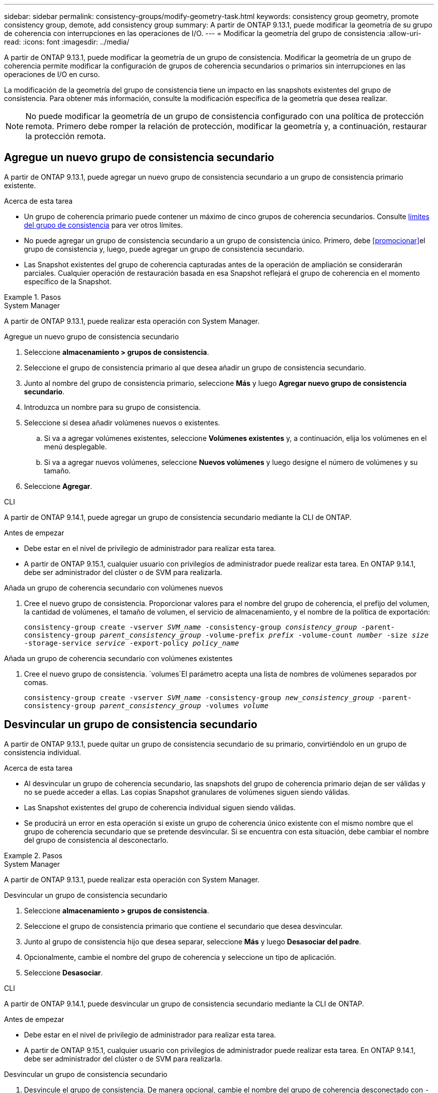---
sidebar: sidebar 
permalink: consistency-groups/modify-geometry-task.html 
keywords: consistency group geometry, promote consistency group, demote, add consistency group 
summary: A partir de ONTAP 9.13.1, puede modificar la geometría de su grupo de coherencia con interrupciones en las operaciones de I/O. 
---
= Modificar la geometría del grupo de consistencia
:allow-uri-read: 
:icons: font
:imagesdir: ../media/


[role="lead"]
A partir de ONTAP 9.13.1, puede modificar la geometría de un grupo de consistencia. Modificar la geometría de un grupo de coherencia permite modificar la configuración de grupos de coherencia secundarios o primarios sin interrupciones en las operaciones de I/O en curso.

La modificación de la geometría del grupo de consistencia tiene un impacto en las snapshots existentes del grupo de consistencia. Para obtener más información, consulte la modificación específica de la geometría que desea realizar.


NOTE: No puede modificar la geometría de un grupo de consistencia configurado con una política de protección remota. Primero debe romper la relación de protección, modificar la geometría y, a continuación, restaurar la protección remota.



== Agregue un nuevo grupo de consistencia secundario

A partir de ONTAP 9.13.1, puede agregar un nuevo grupo de consistencia secundario a un grupo de consistencia primario existente.

.Acerca de esta tarea
* Un grupo de coherencia primario puede contener un máximo de cinco grupos de coherencia secundarios. Consulte xref:limits.html[límites del grupo de consistencia] para ver otros límites.
* No puede agregar un grupo de consistencia secundario a un grupo de consistencia único. Primero, debe <<promocionar>>el grupo de consistencia y, luego, puede agregar un grupo de consistencia secundario.
* Las Snapshot existentes del grupo de coherencia capturadas antes de la operación de ampliación se considerarán parciales. Cualquier operación de restauración basada en esa Snapshot reflejará el grupo de coherencia en el momento específico de la Snapshot.


.Pasos
[role="tabbed-block"]
====
.System Manager
--
A partir de ONTAP 9.13.1, puede realizar esta operación con System Manager.

.Agregue un nuevo grupo de consistencia secundario
. Seleccione *almacenamiento > grupos de consistencia*.
. Seleccione el grupo de consistencia primario al que desea añadir un grupo de consistencia secundario.
. Junto al nombre del grupo de consistencia primario, seleccione **Más** y luego **Agregar nuevo grupo de consistencia secundario**.
. Introduzca un nombre para su grupo de consistencia.
. Seleccione si desea añadir volúmenes nuevos o existentes.
+
.. Si va a agregar volúmenes existentes, seleccione **Volúmenes existentes** y, a continuación, elija los volúmenes en el menú desplegable.
.. Si va a agregar nuevos volúmenes, seleccione **Nuevos volúmenes** y luego designe el número de volúmenes y su tamaño.


. Seleccione **Agregar**.


--
.CLI
--
A partir de ONTAP 9.14.1, puede agregar un grupo de consistencia secundario mediante la CLI de ONTAP.

.Antes de empezar
* Debe estar en el nivel de privilegio de administrador para realizar esta tarea.
* A partir de ONTAP 9.15.1, cualquier usuario con privilegios de administrador puede realizar esta tarea. En ONTAP 9.14.1, debe ser administrador del clúster o de SVM para realizarla.


.Añada un grupo de coherencia secundario con volúmenes nuevos
. Cree el nuevo grupo de consistencia. Proporcionar valores para el nombre del grupo de coherencia, el prefijo del volumen, la cantidad de volúmenes, el tamaño de volumen, el servicio de almacenamiento, y el nombre de la política de exportación:
+
`consistency-group create -vserver _SVM_name_ -consistency-group _consistency_group_ -parent-consistency-group _parent_consistency_group_ -volume-prefix _prefix_ -volume-count _number_ -size _size_ -storage-service _service_ -export-policy _policy_name_`



.Añada un grupo de coherencia secundario con volúmenes existentes
. Cree el nuevo grupo de consistencia.  `volumes`El parámetro acepta una lista de nombres de volúmenes separados por comas.
+
`consistency-group create -vserver _SVM_name_ -consistency-group _new_consistency_group_ -parent-consistency-group _parent_consistency_group_ -volumes _volume_`



--
====


== Desvincular un grupo de consistencia secundario

A partir de ONTAP 9.13.1, puede quitar un grupo de consistencia secundario de su primario, convirtiéndolo en un grupo de consistencia individual.

.Acerca de esta tarea
* Al desvincular un grupo de coherencia secundario, las snapshots del grupo de coherencia primario dejan de ser válidas y no se puede acceder a ellas. Las copias Snapshot granulares de volúmenes siguen siendo válidas.
* Las Snapshot existentes del grupo de coherencia individual siguen siendo válidas.
* Se producirá un error en esta operación si existe un grupo de coherencia único existente con el mismo nombre que el grupo de coherencia secundario que se pretende desvincular. Si se encuentra con esta situación, debe cambiar el nombre del grupo de consistencia al desconectarlo.


.Pasos
[role="tabbed-block"]
====
.System Manager
--
A partir de ONTAP 9.13.1, puede realizar esta operación con System Manager.

.Desvincular un grupo de consistencia secundario
. Seleccione *almacenamiento > grupos de consistencia*.
. Seleccione el grupo de consistencia primario que contiene el secundario que desea desvincular.
. Junto al grupo de consistencia hijo que desea separar, seleccione **Más** y luego **Desasociar del padre**.
. Opcionalmente, cambie el nombre del grupo de coherencia y seleccione un tipo de aplicación.
. Seleccione **Desasociar**.


--
.CLI
--
A partir de ONTAP 9.14.1, puede desvincular un grupo de consistencia secundario mediante la CLI de ONTAP.

.Antes de empezar
* Debe estar en el nivel de privilegio de administrador para realizar esta tarea.
* A partir de ONTAP 9.15.1, cualquier usuario con privilegios de administrador puede realizar esta tarea. En ONTAP 9.14.1, debe ser administrador del clúster o de SVM para realizarla.


.Desvincular un grupo de consistencia secundario
. Desvincule el grupo de consistencia. De manera opcional, cambie el nombre del grupo de coherencia desconectado con `-new-name` el parámetro.
+
`consistency-group detach -vserver _SVM_name_ -consistency-group _child_consistency_group_ -parent-consistency-group _parent_consistency_group_ [-new-name _new_name_]`



--
====


== Mueva un grupo de consistencia único existente bajo un grupo de consistencia primario

A partir de ONTAP 9.13.1, puede convertir un grupo de consistencia único existente en un grupo de consistencia secundario. Puede mover el grupo de consistencia por un grupo de consistencia primario existente o crear un grupo de consistencia primario nuevo durante la operación de movimiento.

.Acerca de esta tarea
* El grupo de coherencia primario debe tener cuatro o menos hijos. Un grupo de coherencia primario puede contener un máximo de cinco grupos de coherencia secundarios. Consulte xref:limits.html[límites del grupo de consistencia] para ver otros límites.
* Las snapshots existentes del grupo de consistencia _parent_ capturadas antes de esta operación se consideran parciales. Cualquier operación de restauración basada en una de esas copias de Snapshot refleja el grupo de coherencia en el momento específico de la copia de Snapshot.
* Las copias de Snapshot de grupo de consistencia existentes del grupo de consistencia único siguen siendo válidas.


.Pasos
[role="tabbed-block"]
====
.System Manager
--
A partir de ONTAP 9.13.1, puede realizar esta operación con System Manager.

.Mueva un grupo de consistencia único existente bajo un grupo de consistencia primario
. Seleccione *almacenamiento > grupos de consistencia*.
. Seleccione el grupo de consistencia que desea convertir.
. Seleccione **Más** y luego **Mover bajo diferente grupo de consistencia**.
. De manera opcional, introduzca un nuevo nombre para el grupo de consistencia y seleccione un tipo de componente. De forma predeterminada, el tipo de componente será Otro.
. Elija si desea migrar a un grupo de consistencia primario existente o crear un nuevo grupo de consistencia primario:
+
.. Para migrar a un grupo de consistencia primario existente, seleccione **Grupo de consistencia existente** y, a continuación, elija el grupo de consistencia en el menú desplegable.
.. Para crear un grupo de consistencia primario nuevo, seleccione **Nuevo grupo de consistencia** y, a continuación, proporcione un nombre para el nuevo grupo de consistencia.


. Selecciona **Mover**.


--
.CLI
--
A partir de ONTAP 9.14.1, puede mover un solo grupo de consistencia debajo de un grupo de consistencia primario mediante la CLI de ONTAP.

.Antes de empezar
* Debe estar en el nivel de privilegio de administrador para realizar esta tarea.
* A partir de ONTAP 9.15.1, cualquier usuario con privilegios de administrador puede realizar esta tarea. En ONTAP 9.14.1, debe ser administrador del clúster o de SVM para realizarla.


.Mover un grupo de consistencia debajo de un nuevo grupo de consistencia primario
. Cree el nuevo grupo de consistencia primario. El `-consistency-groups` parámetro migrará cualquier grupo de consistencia existente al nuevo elemento primario.
+
`consistency-group attach -vserver _svm_name_ -consistency-group _parent_consistency_group_ -consistency-groups _child_consistency_group_`



.Mueva un grupo de consistencia bajo un grupo de consistencia existente
. Mueva el grupo de consistencia:
+
`consistency-group add -vserver _SVM_name_ -consistency-group _consistency_group_ -parent-consistency-group _parent_consistency_group_`



--
====


== Promover un grupo de consistencia secundario

A partir de ONTAP 9.13.1, puede promover un grupo de consistencia a un grupo de consistencia primario. Cuando se promociona el grupo de coherencia único a un elemento primario, también se crea un nuevo grupo de coherencia secundario que hereda todos los volúmenes del grupo de coherencia único original.

.Acerca de esta tarea
* Si desea convertir un grupo de consistencia secundario en un grupo de consistencia primario, debe primero <<detach>> el grupo de consistencia secundario y, a continuación, seguir este procedimiento.
* Las Snapshot existentes del grupo de coherencia siguen siendo válidas después de promocionar el grupo de coherencia.


[role="tabbed-block"]
====
.System Manager
--
A partir de ONTAP 9.13.1, puede realizar esta operación con System Manager.

.Promover un grupo de consistencia secundario
. Seleccione *almacenamiento > grupos de consistencia*.
. Seleccione el grupo de coherencia que desea promocionar.
. Seleccione **Más** y luego **Promocionar al grupo de consistencia primario**.
. Introduzca un **Nombre** y seleccione un **Tipo de componente** para el grupo de consistencia hijo.
. Selecciona **Promocionar**.


--
.CLI
--
A partir de ONTAP 9.14.1, puede mover un solo grupo de consistencia debajo de un grupo de consistencia primario mediante la CLI de ONTAP.

.Antes de empezar
* Debe estar en el nivel de privilegio de administrador para realizar esta tarea.
* A partir de ONTAP 9.15.1, cualquier usuario con privilegios de administrador puede realizar esta tarea. En ONTAP 9.14.1, debe ser administrador del clúster o de SVM para realizarla.


.Promover un grupo de consistencia secundario
. Promocione el grupo de consistencia. Este comando creará un grupo de coherencia primario y un secundario.
+
`consistency-group promote -vserver _SVM_name_ -consistency-group _existing_consistency_group_ -new-name _new_child_consistency_group_`



--
====


== Degrade un elemento principal a un solo grupo de consistencia

A partir de ONTAP 9.13.1, puede degradar un grupo de consistencia primario a un solo grupo de consistencia. Al degradar el elemento primario, se abre la jerarquía del grupo de consistencia y se eliminan todos los grupos de coherencia secundarios asociados. Todos los volúmenes del grupo de coherencia permanecerán bajo el nuevo grupo de coherencia único.

.Acerca de esta tarea
* Las Snapshot existentes del grupo de consistencia _parent_ siguen siendo válidas después de degradarlas a una única coherencia. Las snapshots existentes de cualquiera de los grupos de consistencia _child_ asociados de ese principal dejan de ser válidas al degradar. Siguen accediendo a las snapshots de volumen individuales dentro del grupo de coherencia secundario como copias Snapshot granulares de volumen.


.Pasos
[role="tabbed-block"]
====
.System Manager
--
A partir de ONTAP 9.13.1, puede realizar esta operación con System Manager.

.Degradar un grupo de consistencia
. Seleccione *almacenamiento > grupos de consistencia*.
. Seleccione el grupo de consistencia primario que desea degradar.
. Seleccione **Más** y luego **Descender a un solo grupo de consistencia**.
. Una advertencia le aconsejará que se eliminen todos los grupos de coherencia secundarios asociados y que sus volúmenes se muevan al nuevo grupo de consistencia único. Selecciona **Descenso** para confirmar que entiendes el impacto.


--
.CLI
--
A partir de ONTAP 9.14.1, puede degradar un grupo de consistencia mediante la CLI de ONTAP.

.Antes de empezar
* Debe estar en el nivel de privilegio de administrador para realizar esta tarea.
* A partir de ONTAP 9.15.1, cualquier usuario con privilegios de administrador puede realizar esta tarea. En ONTAP 9.14.1, debe ser administrador del clúster o de SVM para realizarla.


.Degradar un grupo de consistencia
. Degrade el grupo de consistencia. Utilice el parámetro opcional `-new-name` para cambiar el nombre del grupo de consistencia.
+
`consistency-group demote -vserver _SVM_name_ -consistency-group _parent_consistency_group_ [-new-name _new_consistency_group_name_]`



--
====